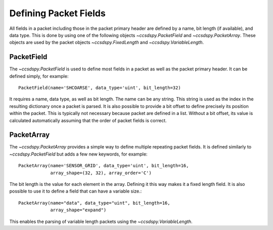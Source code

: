 .. _fields:

**********************
Defining Packet Fields
**********************

All fields in a packet including those in the packet primary header are defined by a name, bit length (if available), and data type.
This is done by using one of the following objects `~ccsdspy.PacketField` and `~ccsdspy.PacketArray`.
These objects are used by the packet objects `~ccsdspy.FixedLength` and `~ccsdspy.VariableLength`.

PacketField
-----------
The `~ccsdspy.PacketField` is used to define most fields in a packet as well as the packet primary header.
It can be defined simply, for example::

    PacketField(name='SHCOARSE', data_type='uint', bit_length=32)

It requires a name, data type, as well as bit length.
The name can be any string.
This string is used as the index in the resulting dictionary once a packet is parsed.
It is also possible to provide a bit offset to define precisely its position within the packet.
This is typically not necessary because packet are defined in a list.
Without a bit offset, its value is calculated automatically assuming that the order of packet fields is correct.

PacketArray
-----------
The `~ccsdspy.PacketArray` provides a simple way to define multiple repeating packet fields.
It is defined similarly to `~ccsdspy.PacketField` but adds a few new keywords, for example::

    PacketArray(name='SENSOR_GRID', data_type='uint', bit_length=16,
                array_shape=(32, 32), array_order='C')

The bit length is the value for each element in the array.
Defining it this way makes it a fixed length field.
It is also possible to use it to define a field that can have a variable size.::

    PacketArray(name="data", data_type="uint", bit_length=16,
                array_shape="expand")

This enables the parsing of variable length packets using the `~ccsdspy.VariableLength`.
